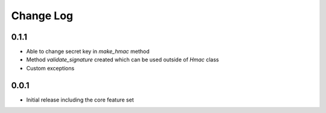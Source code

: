 Change Log
----------

0.1.1
~~~~~~~~~
- Able to change secret key in `make_hmac` method
- Method `validate_signature` created which can be used outside of `Hmac` class
- Custom exceptions

0.0.1
~~~~~~~~~
- Initial release including the core feature set
